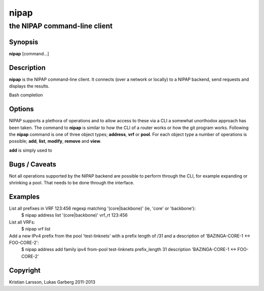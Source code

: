 =====
nipap
=====

the NIPAP command-line client
=============================

Synopsis
--------
**nipap** [command...]

Description
-----------
**nipap** is the NIPAP command-line client. It connects (over a network or locally) to a NIPAP backend, send requests and displays the results.

Bash completion 


Options
-------
NIPAP supports a plethora of operations and to allow access to these via a CLI a somewhat unorthodox approach has been taken. The command to **nipap** is similar to how the CLI of a router works or how the git program works. Following the **nipap** command is one of three object types; **address**, **vrf** or **pool**. For each object type a number of operations is possible; **add**, **list**, **modify**, **remove** and **view**.

**add** is simply used to 

Bugs / Caveats
--------------
Not all operations supported by the NIPAP backend are possible to perform through the CLI, for example expanding or shrinking a pool. That needs to be done through the interface.

Examples
--------
List all prefixes in VRF 123:456 regexp matching '(core|backbone)' (ie, 'core' or 'backbone'):
    $ nipap address list '(core|backbone)' vrf_rt 123:456

List all VRFs:
    $ nipap vrf list

Add a new IPv4 prefix from the pool 'test-linknets' with a prefix length of /31 and a description of 'BAZINGA-CORE-1 <-> FOO-CORE-2':
    $ nipap address add family ipv4 from-pool test-linknets prefix_length 31 description 'BAZINGA-CORE-1 <-> FOO-CORE-2'

Copyright
---------
Kristian Larsson, Lukas Garberg 2011-2013
